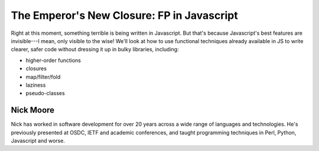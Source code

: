 The Emperor's New Closure: FP in Javascript
===========================================

Right at this moment, something terrible is being written in
Javascript.  But that's because Javascript's best features are
invisible---I mean, only visible to the wise!  We'll look at how to
use functional techniques already available in JS to write clearer,
safer code without dressing it up in bulky libraries, including:

* higher-order functions
* closures
* map/filter/fold
* laziness
* pseudo-classes

Nick Moore
----------

Nick has worked in software development for over 20 years across a
wide range of languages and technologies.  He's previously presented
at OSDC, IETF and academic conferences, and taught programming
techniques in Perl, Python, Javascript and worse.
